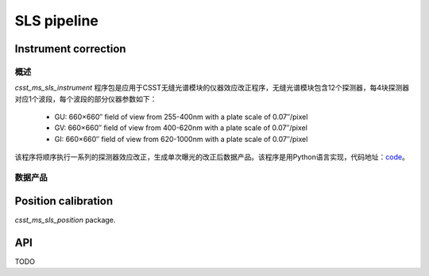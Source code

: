 SLS pipeline
============


Instrument correction
---------------------

概述
``````````````````
`csst_ms_sls_instrument` 程序包是应用于CSST无缝光谱模块的仪器效应改正程序，无缝光谱模块包含12个探测器，每4块探测器对应1个波段，每个波段的部分仪器参数如下：

    - GU: 660×660″ field of view from 255-400nm with a plate scale of 0.07″/pixel
    - GV: 660×660″ field of view from 400-620nm with a plate scale of 0.07″/pixel
    - GI: 660×660″ field of view from 620-1000nm with a plate scale of 0.07″/pixel
该程序将顺序执行一系列的探测器效应改正，生成单次曝光的改正后数据产品。该程序是用Python语言实现，代码地址：code_。

.. _code: https://csst-tb.bao.ac.cn/code/csst-l1/sls/csst_ms_sls_instrument

数据产品
``````````````````


Position calibration
---------------------

`csst_ms_sls_position` package.


API
---

TODO
